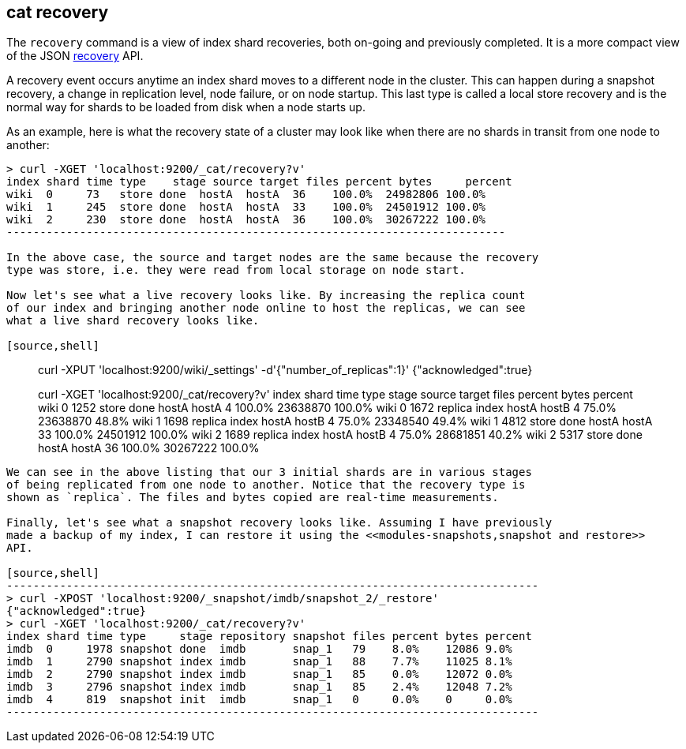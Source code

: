 [[cat-recovery]]
== cat recovery

The `recovery` command is a view of index shard recoveries, both on-going and previously
completed. It is a more compact view of the JSON <<indices-recovery,recovery>> API.

A recovery event occurs anytime an index shard moves to a different node in the cluster.
This can happen during a snapshot recovery, a change in replication level, node failure, or
on node startup. This last type is called a local store recovery and is the normal
way for shards to be loaded from disk when a node starts up.

As an example, here is what the recovery state of a cluster may look like when there
are no shards in transit from one node to another:

[source,shell]
----------------------------------------------------------------------------
> curl -XGET 'localhost:9200/_cat/recovery?v'
index shard time type    stage source target files percent bytes     percent
wiki  0     73   store done  hostA  hostA  36    100.0%  24982806 100.0%
wiki  1     245  store done  hostA  hostA  33    100.0%  24501912 100.0%
wiki  2     230  store done  hostA  hostA  36    100.0%  30267222 100.0%
---------------------------------------------------------------------------

In the above case, the source and target nodes are the same because the recovery
type was store, i.e. they were read from local storage on node start.

Now let's see what a live recovery looks like. By increasing the replica count
of our index and bringing another node online to host the replicas, we can see
what a live shard recovery looks like.

[source,shell]
----------------------------------------------------------------------------
> curl -XPUT 'localhost:9200/wiki/_settings' -d'{"number_of_replicas":1}'
{"acknowledged":true}

> curl -XGET 'localhost:9200/_cat/recovery?v'
index shard time type    stage source target files percent bytes    percent
wiki  0     1252 store done  hostA  hostA  4     100.0%  23638870 100.0%
wiki  0     1672 replica index hostA  hostB  4     75.0%   23638870 48.8%
wiki  1     1698 replica index hostA  hostB  4     75.0%   23348540 49.4%
wiki  1     4812 store done  hostA  hostA  33    100.0%  24501912 100.0%
wiki  2     1689 replica index hostA  hostB  4     75.0%   28681851 40.2%
wiki  2     5317 store done  hostA  hostA  36    100.0%  30267222 100.0%
----------------------------------------------------------------------------

We can see in the above listing that our 3 initial shards are in various stages
of being replicated from one node to another. Notice that the recovery type is
shown as `replica`. The files and bytes copied are real-time measurements.

Finally, let's see what a snapshot recovery looks like. Assuming I have previously
made a backup of my index, I can restore it using the <<modules-snapshots,snapshot and restore>>
API.

[source,shell]
--------------------------------------------------------------------------------
> curl -XPOST 'localhost:9200/_snapshot/imdb/snapshot_2/_restore'
{"acknowledged":true}
> curl -XGET 'localhost:9200/_cat/recovery?v'
index shard time type     stage repository snapshot files percent bytes percent
imdb  0     1978 snapshot done  imdb       snap_1   79    8.0%    12086 9.0%
imdb  1     2790 snapshot index imdb       snap_1   88    7.7%    11025 8.1%
imdb  2     2790 snapshot index imdb       snap_1   85    0.0%    12072 0.0%
imdb  3     2796 snapshot index imdb       snap_1   85    2.4%    12048 7.2%
imdb  4     819  snapshot init  imdb       snap_1   0     0.0%    0     0.0%
--------------------------------------------------------------------------------





